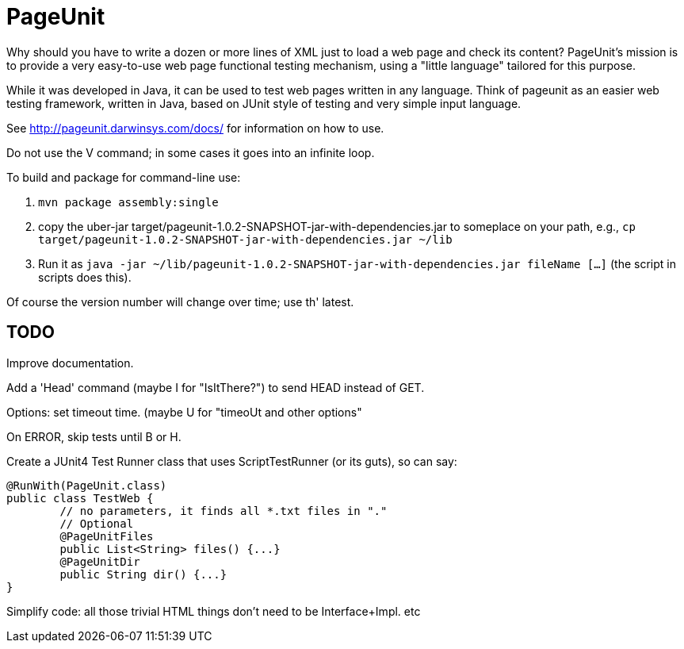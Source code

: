 = PageUnit

Why should you have to write a dozen or more lines of XML just 
to load a web page and check its content? 
PageUnit's mission is to provide a very easy-to-use web page 
functional testing mechanism, 
using a "little language" tailored for this purpose.

While it was developed in Java, it can be used to test web pages written
in any language.
Think of pageunit as an easier web testing framework, written in Java,
based on JUnit style of testing
and very simple input language.

See http://pageunit.darwinsys.com/docs/ for information on how to use.

[BUG]
Do not use the V command; in some cases it goes into an infinite loop.

To build and package for command-line use:

. `mvn package assembly:single` 
. copy the uber-jar target/pageunit-1.0.2-SNAPSHOT-jar-with-dependencies.jar to someplace on your path, e.g.,
`cp target/pageunit-1.0.2-SNAPSHOT-jar-with-dependencies.jar ~/lib`
. Run it as `java -jar ~/lib/pageunit-1.0.2-SNAPSHOT-jar-with-dependencies.jar fileName [...]`
(the script in scripts does this).

Of course the version number will change over time; use th' latest.

== TODO


Improve documentation.

Add a 'Head' command (maybe I for "IsItThere?") to send HEAD instead of GET.

Options: set timeout time. (maybe U for "timeoUt and other options"

On ERROR, skip tests until B or H.

Create a JUnit4 Test Runner class that uses ScriptTestRunner (or its guts), so can say:

	@RunWith(PageUnit.class)
	public class TestWeb {
		// no parameters, it finds all *.txt files in "."
		// Optional
		@PageUnitFiles
		public List<String> files() {...}
		@PageUnitDir
		public String dir() {...}
	}

Simplify code:
	all those trivial HTML things don't need to be Interface+Impl.
	etc

